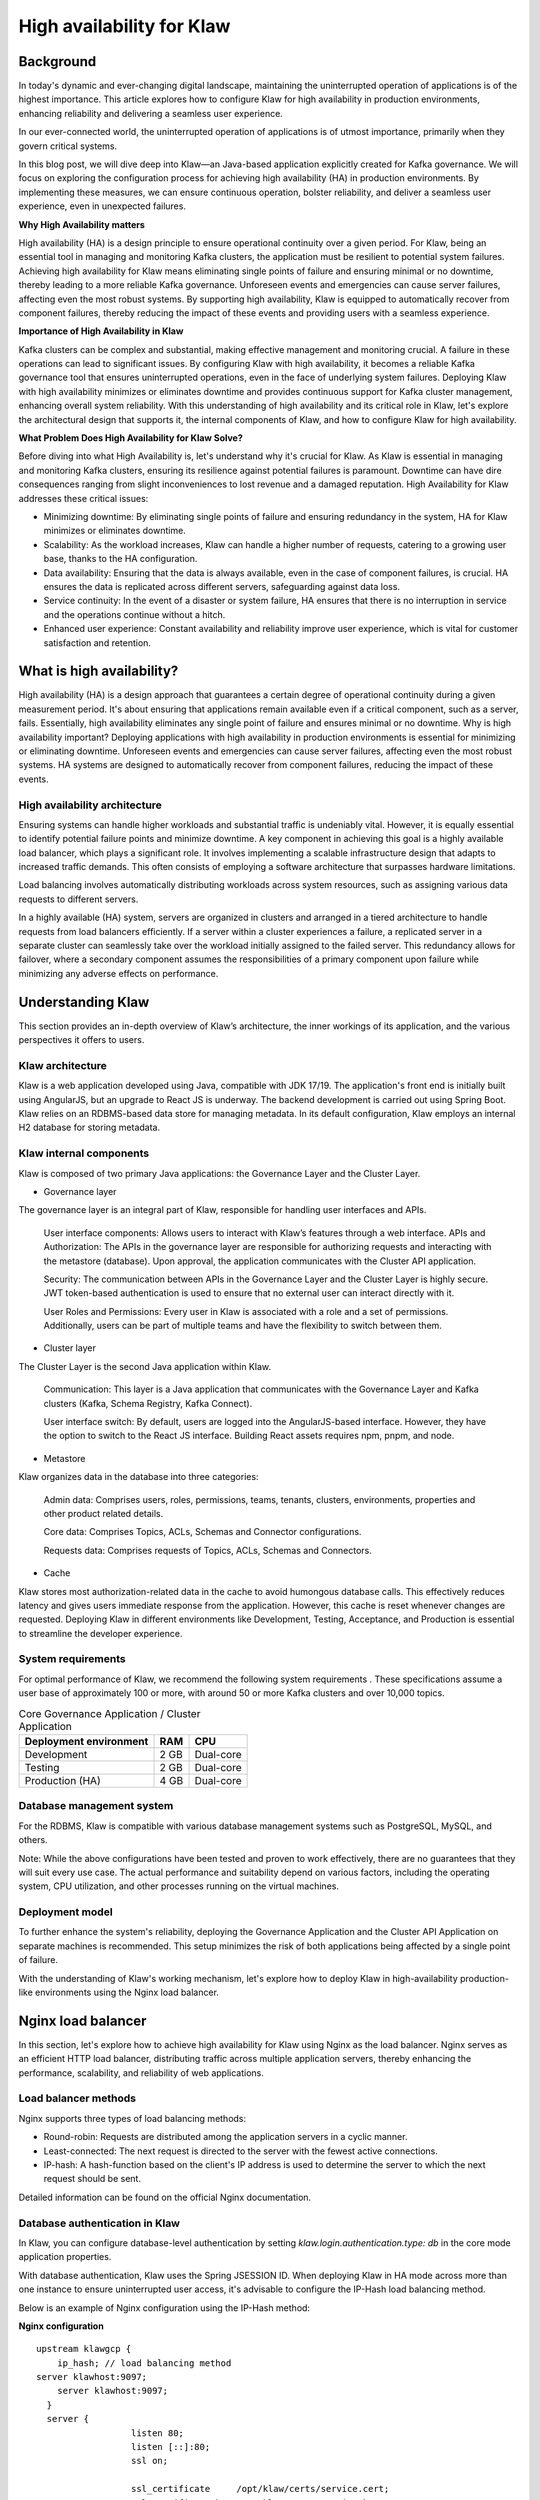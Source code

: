 
High availability for Klaw
==========================

.. post:: July 4, 2023
   :tags: kafka,governance,topics,acls,klaw, high availability, fault tolerance
   :category: klaw
   :author: Murali Basani

Background
----------
In today's dynamic and ever-changing digital landscape, maintaining the uninterrupted operation of applications is of the highest importance. This article explores how to configure Klaw for high availability in production environments, enhancing reliability and delivering a seamless user experience.

In our ever-connected world, the uninterrupted operation of applications is of utmost importance, primarily when they govern critical systems.

In this blog post, we will dive deep into Klaw—an Java-based application explicitly created for Kafka governance. We will focus on exploring the configuration process for achieving high availability (HA) in production environments. By implementing these measures, we can ensure continuous operation, bolster reliability, and deliver a seamless user experience, even in unexpected failures.

**Why High Availability matters**

High availability (HA) is a design principle to ensure operational continuity over a given period. For Klaw, being an essential tool in managing and monitoring Kafka clusters, the application must be resilient to potential system failures. Achieving high availability for Klaw means eliminating single points of failure and ensuring minimal or no downtime, thereby leading to a more reliable Kafka governance.
Unforeseen events and emergencies can cause server failures, affecting even the most robust systems. By supporting high availability, Klaw is equipped to automatically recover from component failures, thereby reducing the impact of these events and providing users with a seamless experience.


**Importance of High Availability in Klaw**

Kafka clusters can be complex and substantial, making effective management and monitoring crucial. A failure in these operations can lead to significant issues. By configuring Klaw with high availability, it becomes a reliable Kafka governance tool that ensures uninterrupted operations, even in the face of underlying system failures. Deploying Klaw with high availability minimizes or eliminates downtime and provides continuous support for Kafka cluster management, enhancing overall system reliability.
With this understanding of high availability and its critical role in Klaw, let's explore the architectural design that supports it, the internal components of Klaw, and how to configure Klaw for high availability.


**What Problem Does High Availability for Klaw Solve?**

Before diving into what High Availability is, let's understand why it's crucial for Klaw. As Klaw is essential in managing and monitoring Kafka clusters, ensuring its resilience against potential failures is paramount. Downtime can have dire consequences ranging from slight inconveniences to lost revenue and a damaged reputation. High Availability for Klaw addresses these critical issues:

-   Minimizing downtime: By eliminating single points of failure and ensuring redundancy in the system, HA for Klaw minimizes or eliminates downtime.

-   Scalability: As the workload increases, Klaw can handle a higher number of requests, catering to a growing user base, thanks to the HA configuration.

-   Data availability: Ensuring that the data is always available, even in the case of component failures, is crucial. HA ensures the data is replicated across different servers, safeguarding against data loss.

-   Service continuity: In the event of a disaster or system failure, HA ensures that there is no interruption in service and the operations continue without a hitch.

-   Enhanced user experience: Constant availability and reliability improve user experience, which is vital for customer satisfaction and retention.


What is high availability?
--------------------------

High availability (HA) is a design approach that guarantees a certain degree of operational continuity during a given measurement period. It's about ensuring that applications remain available even if a critical component, such as a server, fails. Essentially, high availability eliminates any single point of failure and ensures minimal or no downtime.
Why is high availability important?
Deploying applications with high availability in production environments is essential for minimizing or eliminating downtime. Unforeseen events and emergencies can cause server failures, affecting even the most robust systems. HA systems are designed to automatically recover from component failures, reducing the impact of these events.


High availability architecture
~~~~~~~~~~~~~~~~~~~~~~~~~~~~~~
Ensuring systems can handle higher workloads and substantial traffic is undeniably vital. However, it is equally essential to identify potential failure points and minimize downtime. A key component in achieving this goal is a highly available load balancer, which plays a significant role. It involves implementing a scalable infrastructure design that adapts to increased traffic demands. This often consists of employing a software architecture that surpasses hardware limitations.

.. image:: ../../../_static/images/blogimages/KlawHighAvailability.png
   :align: center

Load balancing involves automatically distributing workloads across system resources, such as assigning various data requests to different servers.

In a highly available (HA) system, servers are organized in clusters and arranged in a tiered architecture to handle requests from load balancers efficiently. If a server within a cluster experiences a failure, a replicated server in a separate cluster can seamlessly take over the workload initially assigned to the failed server. This redundancy allows for failover, where a secondary component assumes the responsibilities of a primary component upon failure while minimizing any adverse effects on performance.

Understanding Klaw
------------------
This section provides an in-depth overview of Klaw’s architecture, the inner workings of its application, and the various perspectives it offers to users.

Klaw architecture
~~~~~~~~~~~~~~~~~

Klaw is a web application developed using Java, compatible with JDK 17/19. The application's front end is initially built using AngularJS, but an upgrade to React JS is underway. The backend development is carried out using Spring Boot. Klaw relies on an RDBMS-based data store for managing metadata. In its default configuration, Klaw employs an internal H2 database for storing metadata.

.. image:: ../../../_static/images/blogimages/arch.png
   :scale: 90%
   :align: center

Klaw internal components
~~~~~~~~~~~~~~~~~~~~~~~~

Klaw is composed of two primary Java applications: the Governance Layer and the Cluster Layer.

- Governance layer

The governance layer is an integral part of Klaw, responsible for handling user interfaces and APIs.

    User interface components: Allows users to interact with Klaw’s features through a web interface.
    APIs and Authorization: The APIs in the governance layer are responsible for authorizing requests and interacting with the metastore (database). Upon approval, the application communicates with the Cluster API application.

    Security: The communication between APIs in the Governance Layer and the Cluster Layer is highly secure. JWT token-based authentication is used to ensure that no external user can interact directly with it.

    User Roles and Permissions: Every user in Klaw is associated with a role and a set of permissions. Additionally, users can be part of multiple teams and have the flexibility to switch between them.


- Cluster layer
The Cluster Layer is the second Java application within Klaw.

    Communication: This layer is a Java application that communicates with the Governance Layer and Kafka clusters (Kafka, Schema Registry, Kafka Connect).

    User interface switch: By default, users are logged into the AngularJS-based interface. However, they have the option to switch to the React JS interface. Building React assets requires npm, pnpm, and node.

- Metastore
Klaw organizes data in the database into three categories:

    Admin data: Comprises users, roles, permissions, teams, tenants, clusters, environments, properties and other product related details.

    Core data: Comprises Topics, ACLs, Schemas and Connector configurations.

    Requests data: Comprises requests of Topics, ACLs, Schemas and Connectors.

- Cache
Klaw stores most authorization-related data in the cache to avoid humongous database calls. This effectively reduces latency and gives users immediate response from the application. However, this cache is reset whenever changes are requested.
Deploying Klaw in different environments like Development, Testing, Acceptance, and Production is essential to streamline the developer experience.

.. image:: ../../../_static/images/blogimages/KlawCache.png
   :align: center

System requirements
~~~~~~~~~~~~~~~~~~~

For optimal performance of Klaw, we recommend the following system requirements . These specifications assume a user base of approximately 100 or more, with around 50 or more Kafka clusters and over 10,000 topics.


.. list-table:: Core Governance Application / Cluster Application
   :header-rows: 1
   :class: no-scroll

   * - Deployment environment
     - RAM
     - CPU
   * - Development
     - 2 GB
     - Dual-core
   * - Testing
     - 2 GB
     - Dual-core
   * - Production (HA)
     - 4 GB
     - Dual-core


Database management system
~~~~~~~~~~~~~~~~~~~~~~~~~~

For the RDBMS, Klaw is compatible with various database management systems such as PostgreSQL, MySQL, and others.

Note: While the above configurations have been tested and proven to work effectively, there are no guarantees that they will suit every use case. The actual performance and suitability depend on various factors, including the operating system, CPU utilization, and other processes running on the virtual machines.

Deployment model
~~~~~~~~~~~~~~~~

To further enhance the system's reliability, deploying the Governance Application and the Cluster API Application on separate machines is recommended. This setup minimizes the risk of both applications being affected by a single point of failure.

With the understanding of Klaw's working mechanism, let's explore how to deploy Klaw in high-availability production-like environments using the Nginx load balancer.


Nginx load balancer
-------------------

In this section, let's explore how to achieve high availability for Klaw using Nginx as the load balancer. Nginx serves as an efficient HTTP load balancer, distributing traffic across multiple application servers, thereby enhancing the performance, scalability, and reliability of web applications.

Load balancer methods
~~~~~~~~~~~~~~~~~~~~~

Nginx supports three types of load balancing methods:

- Round-robin: Requests are distributed among the application servers in a cyclic manner.
- Least-connected: The next request is directed to the server with the fewest active connections.
- IP-hash: A hash-function based on the client's IP address is used to determine the server to which the next request should be sent.

Detailed information can be found on the official Nginx documentation.

Database authentication in Klaw
~~~~~~~~~~~~~~~~~~~~~~~~~~~~~~~
In Klaw, you can configure database-level authentication by setting `klaw.login.authentication.type: db` in the core mode application properties.

With database authentication, Klaw uses the Spring JSESSION ID. When deploying Klaw in HA mode across more than one instance to ensure uninterrupted user access, it's advisable to configure the IP-Hash load balancing method.

Below is an example of Nginx configuration using the IP-Hash method:

**Nginx configuration**
::
      upstream klawgcp {
	  ip_hash; // load balancing method
      server klawhost:9097;
	  server klawhost:9097;
        }
        server {
                        listen 80;
                        listen [::]:80;
                        ssl on;

                        ssl_certificate     /opt/klaw/certs/service.cert;
                        ssl_certificate_key /opt/klaw/certs/service.key;
                        ssl_protocols TLSv1.2;
                        server_name serverhost;
                        location / {
                                proxy_pass https://klawgcp;
                            }
         }


Using IP-Hash method, sessions are maintained by tracking the client's IP address.
Single Sign-On (SSO) authentication in Klaw
For SSO authentication, configure Klaw by setting `klaw.login.authentication.type: ad` in the core mode application properties. When SSO is enabled, either Round-Robin or Least-Connected load balancing methods can be used.

Below is an example Nginx configuration using Round-Robin load balancing:

**Nginx configuration**

::

    upstream klawgcp {
        round-robin; // load balancing method
        server klawhost:9097;
        server klawhost:9097;
    }
    server {
            listen 80;
            listen [::]:80;
            ssl on;

            ssl_certificate     /opt/klaw/certs/service.cert;
            ssl_certificate_key /opt/klaw/certs/service.key;
            ssl_protocols TLSv1.2;
            server_name serverhost;
            location / {
                    proxy_pass https://klawgcp;
                }
    }



Klaw deployment model in high availability (HA) mode
~~~~~~~~~~~~~~~~~~~~~~~~~~~~~~~~~~~~~~~~~~~~~~~~~~~~
In the high availability mode, Nginx routes the requests to Klaw instances which are connected to a common data store such as Postgres. Each Klaw instance comprises both the Governance and Cluster API applications. You may choose to deploy these applications on separate machines for increased robustness.
Below is the deployment model of Klaw in HA mode.


Klaw in HA mode with Nginx Load balancer

Klaw configuration
~~~~~~~~~~~~~~~~~~
While Klaw stores all metadata in a database, most of this data is usually cached for quicker access. Therefore, it's important to reset this cache whenever any changes are made to the configuration of topics, ACLs, etc.

To ensure proper cache reset across Klaw instances, you must configure the following property with the comma-separated list of instance hosts:

    klaw.uiapi.servers=https://klawhost1:port,https:klawhost2:port..


This configuration ensures all requests are directed to the various Klaw instances using the Nginx load-balancing configuration.

**Other Load Balancers**

Spring Cloud Load Balancer: Allows client-side load balancing. For more information, see the official guide.

Netflix Ribbon: Provides client-side load balancing for Spring Boot applications. See the GitHub repository for more details.

AWS Load Balancer: AWS offers a variety of load balancers based on network, containers, applications, and target groups. Choose the appropriate one based on your requirements. Learn more on the official AWS page.

**Useful links**

Klaw GitHub Repository

Klaw documentation

Community forum

Klaw Core Docker Image | Klaw Cluster API Docker Image

For any questions or discussions, please open an issue on GitHub or participate in our Community forum.